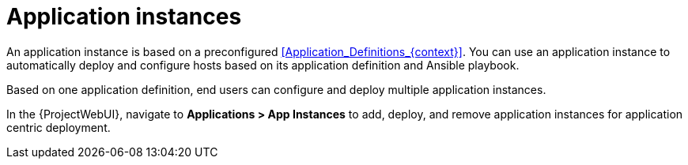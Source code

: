 [id="Application_Instances_{context}"]
= Application instances

An application instance is based on a preconfigured xref:Application_Definitions_{context}[].
You can use an application instance to automatically deploy and configure hosts based on its application definition and Ansible playbook.

Based on one application definition, end users can configure and deploy multiple application instances.

In the {ProjectWebUI}, navigate to *Applications > App Instances* to add, deploy, and remove application instances for application centric deployment.
